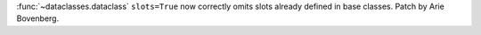 :func:`~dataclasses.dataclass` ``slots=True`` now correctly omits slots already
defined in base classes. Patch by Arie Bovenberg.
